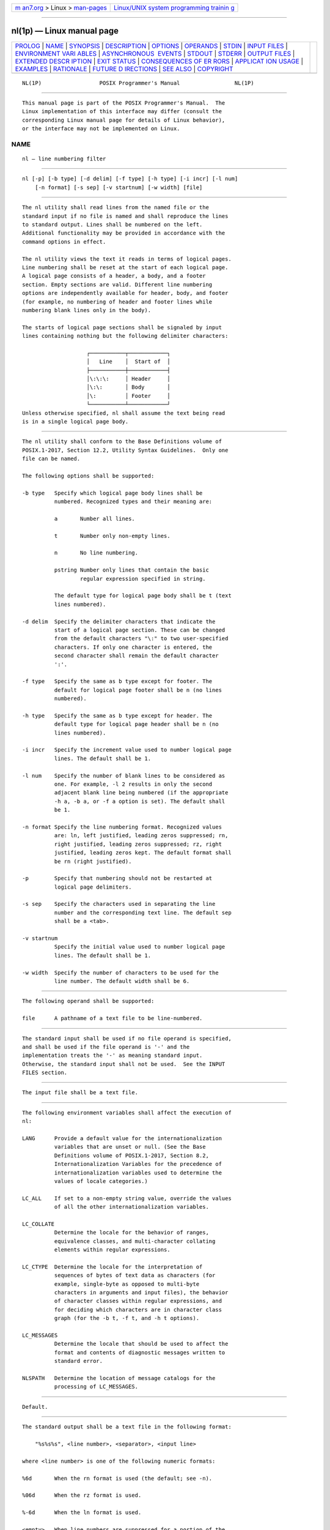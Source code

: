 .. container:: page-top

.. container:: nav-bar

   +----------------------------------+----------------------------------+
   | `m                               | `Linux/UNIX system programming   |
   | an7.org <../../../index.html>`__ | trainin                          |
   | > Linux >                        | g <http://man7.org/training/>`__ |
   | `man-pages <../index.html>`__    |                                  |
   +----------------------------------+----------------------------------+

--------------

nl(1p) — Linux manual page
==========================

+-----------------------------------+-----------------------------------+
| `PROLOG <#PROLOG>`__ \|           |                                   |
| `NAME <#NAME>`__ \|               |                                   |
| `SYNOPSIS <#SYNOPSIS>`__ \|       |                                   |
| `DESCRIPTION <#DESCRIPTION>`__ \| |                                   |
| `OPTIONS <#OPTIONS>`__ \|         |                                   |
| `OPERANDS <#OPERANDS>`__ \|       |                                   |
| `STDIN <#STDIN>`__ \|             |                                   |
| `INPUT FILES <#INPUT_FILES>`__ \| |                                   |
| `ENVIRONMENT VARI                 |                                   |
| ABLES <#ENVIRONMENT_VARIABLES>`__ |                                   |
| \|                                |                                   |
| `ASYNCHRONOUS                     |                                   |
|  EVENTS <#ASYNCHRONOUS_EVENTS>`__ |                                   |
| \| `STDOUT <#STDOUT>`__ \|        |                                   |
| `STDERR <#STDERR>`__ \|           |                                   |
| `OUTPUT FILES <#OUTPUT_FILES>`__  |                                   |
| \|                                |                                   |
| `EXTENDED DESCR                   |                                   |
| IPTION <#EXTENDED_DESCRIPTION>`__ |                                   |
| \| `EXIT STATUS <#EXIT_STATUS>`__ |                                   |
| \|                                |                                   |
| `CONSEQUENCES OF ER               |                                   |
| RORS <#CONSEQUENCES_OF_ERRORS>`__ |                                   |
| \|                                |                                   |
| `APPLICAT                         |                                   |
| ION USAGE <#APPLICATION_USAGE>`__ |                                   |
| \| `EXAMPLES <#EXAMPLES>`__ \|    |                                   |
| `RATIONALE <#RATIONALE>`__ \|     |                                   |
| `FUTURE D                         |                                   |
| IRECTIONS <#FUTURE_DIRECTIONS>`__ |                                   |
| \| `SEE ALSO <#SEE_ALSO>`__ \|    |                                   |
| `COPYRIGHT <#COPYRIGHT>`__        |                                   |
+-----------------------------------+-----------------------------------+
| .. container:: man-search-box     |                                   |
+-----------------------------------+-----------------------------------+

::

   NL(1P)                  POSIX Programmer's Manual                 NL(1P)


-----------------------------------------------------

::

          This manual page is part of the POSIX Programmer's Manual.  The
          Linux implementation of this interface may differ (consult the
          corresponding Linux manual page for details of Linux behavior),
          or the interface may not be implemented on Linux.

NAME
-------------------------------------------------

::

          nl — line numbering filter


---------------------------------------------------------

::

          nl [-p] [-b type] [-d delim] [-f type] [-h type] [-i incr] [-l num]
              [-n format] [-s sep] [-v startnum] [-w width] [file]


---------------------------------------------------------------

::

          The nl utility shall read lines from the named file or the
          standard input if no file is named and shall reproduce the lines
          to standard output. Lines shall be numbered on the left.
          Additional functionality may be provided in accordance with the
          command options in effect.

          The nl utility views the text it reads in terms of logical pages.
          Line numbering shall be reset at the start of each logical page.
          A logical page consists of a header, a body, and a footer
          section. Empty sections are valid. Different line numbering
          options are independently available for header, body, and footer
          (for example, no numbering of header and footer lines while
          numbering blank lines only in the body).

          The starts of logical page sections shall be signaled by input
          lines containing nothing but the following delimiter characters:

                              ┌───────────┬────────────┐
                              │   Line    │  Start of  │
                              ├───────────┼────────────┤
                              │\:\:\:     │ Header     │
                              │\:\:       │ Body       │
                              │\:         │ Footer     │
                              └───────────┴────────────┘
          Unless otherwise specified, nl shall assume the text being read
          is in a single logical page body.


-------------------------------------------------------

::

          The nl utility shall conform to the Base Definitions volume of
          POSIX.1‐2017, Section 12.2, Utility Syntax Guidelines.  Only one
          file can be named.

          The following options shall be supported:

          -b type   Specify which logical page body lines shall be
                    numbered. Recognized types and their meaning are:

                    a       Number all lines.

                    t       Number only non-empty lines.

                    n       No line numbering.

                    pstring Number only lines that contain the basic
                            regular expression specified in string.

                    The default type for logical page body shall be t (text
                    lines numbered).

          -d delim  Specify the delimiter characters that indicate the
                    start of a logical page section. These can be changed
                    from the default characters "\:" to two user-specified
                    characters. If only one character is entered, the
                    second character shall remain the default character
                    ':'.

          -f type   Specify the same as b type except for footer. The
                    default for logical page footer shall be n (no lines
                    numbered).

          -h type   Specify the same as b type except for header. The
                    default type for logical page header shall be n (no
                    lines numbered).

          -i incr   Specify the increment value used to number logical page
                    lines. The default shall be 1.

          -l num    Specify the number of blank lines to be considered as
                    one. For example, -l 2 results in only the second
                    adjacent blank line being numbered (if the appropriate
                    -h a, -b a, or -f a option is set). The default shall
                    be 1.

          -n format Specify the line numbering format. Recognized values
                    are: ln, left justified, leading zeros suppressed; rn,
                    right justified, leading zeros suppressed; rz, right
                    justified, leading zeros kept. The default format shall
                    be rn (right justified).

          -p        Specify that numbering should not be restarted at
                    logical page delimiters.

          -s sep    Specify the characters used in separating the line
                    number and the corresponding text line. The default sep
                    shall be a <tab>.

          -v startnum
                    Specify the initial value used to number logical page
                    lines. The default shall be 1.

          -w width  Specify the number of characters to be used for the
                    line number. The default width shall be 6.


---------------------------------------------------------

::

          The following operand shall be supported:

          file      A pathname of a text file to be line-numbered.


---------------------------------------------------

::

          The standard input shall be used if no file operand is specified,
          and shall be used if the file operand is '-' and the
          implementation treats the '-' as meaning standard input.
          Otherwise, the standard input shall not be used.  See the INPUT
          FILES section.


---------------------------------------------------------------

::

          The input file shall be a text file.


-----------------------------------------------------------------------------------

::

          The following environment variables shall affect the execution of
          nl:

          LANG      Provide a default value for the internationalization
                    variables that are unset or null. (See the Base
                    Definitions volume of POSIX.1‐2017, Section 8.2,
                    Internationalization Variables for the precedence of
                    internationalization variables used to determine the
                    values of locale categories.)

          LC_ALL    If set to a non-empty string value, override the values
                    of all the other internationalization variables.

          LC_COLLATE
                    Determine the locale for the behavior of ranges,
                    equivalence classes, and multi-character collating
                    elements within regular expressions.

          LC_CTYPE  Determine the locale for the interpretation of
                    sequences of bytes of text data as characters (for
                    example, single-byte as opposed to multi-byte
                    characters in arguments and input files), the behavior
                    of character classes within regular expressions, and
                    for deciding which characters are in character class
                    graph (for the -b t, -f t, and -h t options).

          LC_MESSAGES
                    Determine the locale that should be used to affect the
                    format and contents of diagnostic messages written to
                    standard error.

          NLSPATH   Determine the location of message catalogs for the
                    processing of LC_MESSAGES.


-------------------------------------------------------------------------------

::

          Default.


-----------------------------------------------------

::

          The standard output shall be a text file in the following format:

              "%s%s%s", <line number>, <separator>, <input line>

          where <line number> is one of the following numeric formats:

          %6d       When the rn format is used (the default; see -n).

          %06d      When the rz format is used.

          %-6d      When the ln format is used.

          <empty>   When line numbers are suppressed for a portion of the
                    page; the <separator> is also suppressed.

          In the preceding list, the number 6 is the default width; the -w
          option can change this value.


-----------------------------------------------------

::

          The standard error shall be used only for diagnostic messages.


-----------------------------------------------------------------

::

          None.


---------------------------------------------------------------------------------

::

          None.


---------------------------------------------------------------

::

          The following exit values shall be returned:

           0    Successful completion.

          >0    An error occurred.


-------------------------------------------------------------------------------------

::

          Default.

          The following sections are informative.


---------------------------------------------------------------------------

::

          In using the -d delim option, care should be taken to escape
          characters that have special meaning to the command interpreter.


---------------------------------------------------------

::

          The command:

              nl -v 10 -i 10 -d \!+ file1

          numbers file1 starting at line number 10 with an increment of 10.
          The logical page delimiter is "!+".  Note that the '!'  has to be
          escaped when using csh as a command interpreter because of its
          history substitution syntax.  For ksh and sh the escape is not
          necessary, but does not do any harm.


-----------------------------------------------------------

::

          None.


---------------------------------------------------------------------------

::

          None.


---------------------------------------------------------

::

          pr(1p)

          The Base Definitions volume of POSIX.1‐2017, Chapter 8,
          Environment Variables, Section 12.2, Utility Syntax Guidelines


-----------------------------------------------------------

::

          Portions of this text are reprinted and reproduced in electronic
          form from IEEE Std 1003.1-2017, Standard for Information
          Technology -- Portable Operating System Interface (POSIX), The
          Open Group Base Specifications Issue 7, 2018 Edition, Copyright
          (C) 2018 by the Institute of Electrical and Electronics
          Engineers, Inc and The Open Group.  In the event of any
          discrepancy between this version and the original IEEE and The
          Open Group Standard, the original IEEE and The Open Group
          Standard is the referee document. The original Standard can be
          obtained online at http://www.opengroup.org/unix/online.html .

          Any typographical or formatting errors that appear in this page
          are most likely to have been introduced during the conversion of
          the source files to man page format. To report such errors, see
          https://www.kernel.org/doc/man-pages/reporting_bugs.html .

   IEEE/The Open Group               2017                            NL(1P)

--------------

--------------

.. container:: footer

   +-----------------------+-----------------------+-----------------------+
   | HTML rendering        |                       | |Cover of TLPI|       |
   | created 2021-08-27 by |                       |                       |
   | `Michael              |                       |                       |
   | Ker                   |                       |                       |
   | risk <https://man7.or |                       |                       |
   | g/mtk/index.html>`__, |                       |                       |
   | author of `The Linux  |                       |                       |
   | Programming           |                       |                       |
   | Interface <https:     |                       |                       |
   | //man7.org/tlpi/>`__, |                       |                       |
   | maintainer of the     |                       |                       |
   | `Linux man-pages      |                       |                       |
   | project <             |                       |                       |
   | https://www.kernel.or |                       |                       |
   | g/doc/man-pages/>`__. |                       |                       |
   |                       |                       |                       |
   | For details of        |                       |                       |
   | in-depth **Linux/UNIX |                       |                       |
   | system programming    |                       |                       |
   | training courses**    |                       |                       |
   | that I teach, look    |                       |                       |
   | `here <https://ma     |                       |                       |
   | n7.org/training/>`__. |                       |                       |
   |                       |                       |                       |
   | Hosting by `jambit    |                       |                       |
   | GmbH                  |                       |                       |
   | <https://www.jambit.c |                       |                       |
   | om/index_en.html>`__. |                       |                       |
   +-----------------------+-----------------------+-----------------------+

--------------

.. container:: statcounter

   |Web Analytics Made Easy - StatCounter|

.. |Cover of TLPI| image:: https://man7.org/tlpi/cover/TLPI-front-cover-vsmall.png
   :target: https://man7.org/tlpi/
.. |Web Analytics Made Easy - StatCounter| image:: https://c.statcounter.com/7422636/0/9b6714ff/1/
   :class: statcounter
   :target: https://statcounter.com/
